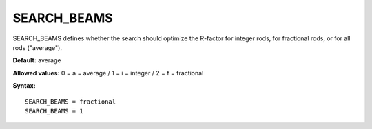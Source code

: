 .. _searchbeams:

SEARCH_BEAMS
============

SEARCH_BEAMS defines whether the search should optimize the R-factor for integer rods, for fractional rods, or for all rods ("average").

**Default:** average

**Allowed values:** 0 = a = average / 1 = i = integer / 2 = f = fractional

**Syntax:**

::

   SEARCH_BEAMS = fractional
   SEARCH_BEAMS = 1
